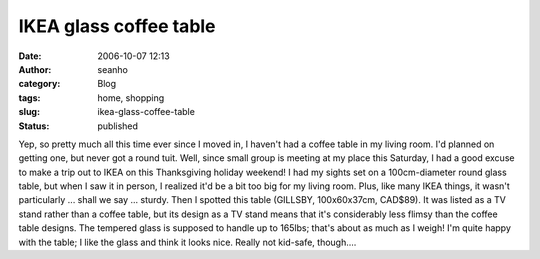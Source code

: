 IKEA glass coffee table
#######################
:date: 2006-10-07 12:13
:author: seanho
:category: Blog
:tags: home, shopping
:slug: ikea-glass-coffee-table
:status: published

Yep, so pretty much all this time ever since I moved in, I haven't had a
coffee table in my living room. I'd planned on getting one, but never
got a round tuit. Well, since small group is meeting at my place this
Saturday, I had a good excuse to make a trip out to IKEA on this
Thanksgiving holiday weekend! I had my sights set on a 100cm-diameter
round glass table, but when I saw it in person, I realized it'd be a bit
too big for my living room. Plus, like many IKEA things, it wasn't
particularly ... shall we say ... sturdy. Then I spotted this table
(GILLSBY, 100x60x37cm, CAD$89). It was listed as a TV stand rather than
a coffee table, but its design as a TV stand means that it's
considerably less flimsy than the coffee table designs. The tempered
glass is supposed to handle up to 165lbs; that's about as much as I
weigh! I'm quite happy with the table; I like the glass and think it
looks nice. Really not kid-safe, though....

